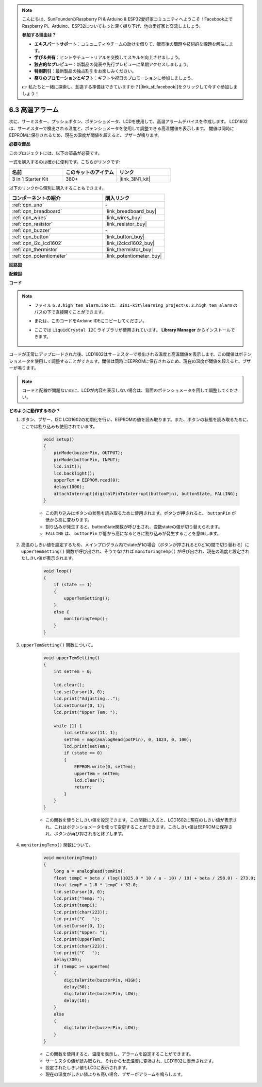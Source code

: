 .. note::

    こんにちは、SunFounderのRaspberry Pi & Arduino & ESP32愛好家コミュニティへようこそ！Facebook上でRaspberry Pi、Arduino、ESP32についてもっと深く掘り下げ、他の愛好家と交流しましょう。

    **参加する理由は？**

    - **エキスパートサポート**：コミュニティやチームの助けを借りて、販売後の問題や技術的な課題を解決します。
    - **学び＆共有**：ヒントやチュートリアルを交換してスキルを向上させましょう。
    - **独占的なプレビュー**：新製品の発表や先行プレビューに早期アクセスしましょう。
    - **特別割引**：最新製品の独占割引をお楽しみください。
    - **祭りのプロモーションとギフト**：ギフトや祝日のプロモーションに参加しましょう。

    👉 私たちと一緒に探索し、創造する準備はできていますか？[|link_sf_facebook|]をクリックして今すぐ参加しましょう！

.. _ar_high_tem_alarm:

6.3 高温アラーム
====================================

次に、サーミスター、プッシュボタン、ポテンショメータ、LCDを使用して、高温アラームデバイスを作成します。
LCD1602は、サーミスターで検出される温度と、ポテンショメータを使用して調整できる高温閾値を表示します。
閾値は同時にEEPROMに保存されるため、現在の温度が閾値を超えると、ブザーが鳴ります。

**必要な部品**

このプロジェクトには、以下の部品が必要です。

一式を購入するのは確かに便利です。こちらがリンクです:

.. list-table::
    :widths: 20 20 20
    :header-rows: 1

    *   - 名前	
        - このキットのアイテム
        - リンク
    *   - 3 in 1 Starter Kit
        - 380+
        - |link_3IN1_kit|

以下のリンクから個別に購入することもできます。

.. list-table::
    :widths: 30 20
    :header-rows: 1

    *   - コンポーネントの紹介
        - 購入リンク

    *   - :ref:`cpn_uno`
        - \-
    *   - :ref:`cpn_breadboard`
        - |link_breadboard_buy|
    *   - :ref:`cpn_wires`
        - |link_wires_buy|
    *   - :ref:`cpn_resistor`
        - |link_resistor_buy|
    *   - :ref:`cpn_buzzer`
        - \-
    *   - :ref:`cpn_button`
        - |link_button_buy|
    *   - :ref:`cpn_i2c_lcd1602`
        - |link_i2clcd1602_buy|
    *   - :ref:`cpn_thermistor`
        - |link_thermistor_buy|
    *   - :ref:`cpn_potentiometer`
        - |link_potentiometer_buy|

**回路図**

.. image:: img/wiring_high_tem.png
   :align: center

**配線図**

.. image:: img/6.3_high_tem_alarm_bb.png
    :width: 800
    :align: center

**コード**

.. note::

    * ファイル ``6.3.high_tem_alarm.ino`` は、 ``3in1-kit\learning_project\6.3.high_tem_alarm`` のパスの下で直接開くことができます。
    * または、このコードをArduino IDEにコピーしてください。
    * ここでは ``LiquidCrystal I2C`` ライブラリが使用されています。 **Library Manager** からインストールできます。

        .. image:: ../img/lib_liquidcrystal_i2c.png
    

.. raw:: html

    <iframe src=https://create.arduino.cc/editor/sunfounder01/1341b79d-c87e-4cea-ad90-189c2ebf40ee/preview?embed style="height:510px;width:100%;margin:10px 0" frameborder=0></iframe>

コードが正常にアップロードされた後、LCD1602はサーミスターで検出される温度と高温閾値を表示します。この閾値はポテンショメータを使用して調整することができます。閾値は同時にEEPROMに保存されるため、現在の温度が閾値を超えると、ブザーが鳴ります。

.. note::
    コードと配線が問題ないのに、LCDが内容を表示しない場合は、背面のポテンショメータを回して調整してください。


**どのように動作するのか？**

#. ボタン、ブザー、I2C LCD1602の初期化を行い、EEPROMの値を読み取ります。また、ボタンの状態を読み取るために、ここでは割り込みも使用されています。

    .. code-block:: arduino

        void setup()
        {
            pinMode(buzzerPin, OUTPUT);
            pinMode(buttonPin, INPUT);
            lcd.init();
            lcd.backlight();
            upperTem = EEPROM.read(0);
            delay(1000);
            attachInterrupt(digitalPinToInterrupt(buttonPin), buttonState, FALLING);
        }

    * この割り込みはボタンの状態を読み取るために使用されます。ボタンが押されると、 ``buttonPin`` が低から高に変わります。
    * 割り込みが発生すると、buttonState関数が呼び出され、変数stateの値が切り替えられます。
    * ``FALLING`` は、 ``buttonPin`` が低から高になるときに割り込みが発生することを意味します。

#. 高温のしきい値を設定するため、メインプログラム内でstateが1の場合（ボタンが押されると0と1の間で切り替わる）に ``upperTemSetting()`` 関数が呼び出され、そうでなければ ``monitoringTemp()`` が呼び出され、現在の温度と設定されたしきい値が表示されます。

    .. code-block:: arduino

        void loop()
        {
            if (state == 1)
            {
                upperTemSetting();
            }
            else {
                monitoringTemp();
            }
        }

#. ``upperTemSetting()`` 関数について。

    .. code-block:: arduino

        void upperTemSetting()
        {
            int setTem = 0;

            lcd.clear();
            lcd.setCursor(0, 0);
            lcd.print("Adjusting...");
            lcd.setCursor(0, 1);
            lcd.print("Upper Tem: ");

            while (1) {
                lcd.setCursor(11, 1);
                setTem = map(analogRead(potPin), 0, 1023, 0, 100);
                lcd.print(setTem);
                if (state == 0)
                {
                    EEPROM.write(0, setTem);
                    upperTem = setTem;
                    lcd.clear();
                    return;
                }
            }
        }

    * この関数を使うとしきい値を設定できます。この関数に入ると、LCD1602に現在のしきい値が表示され、これはポテンショメータを使って変更することができます。このしきい値はEEPROMに保存され、ボタンが再び押されると終了します。

#. ``monitoringTemp()`` 関数について。

    .. code-block:: arduino

        void monitoringTemp()
        {
            long a = analogRead(temPin);
            float tempC = beta / (log((1025.0 * 10 / a - 10) / 10) + beta / 298.0) - 273.0;
            float tempF = 1.8 * tempC + 32.0;
            lcd.setCursor(0, 0);
            lcd.print("Temp: ");
            lcd.print(tempC);
            lcd.print(char(223));
            lcd.print("C   ");
            lcd.setCursor(0, 1);
            lcd.print("Upper: ");
            lcd.print(upperTem);
            lcd.print(char(223));
            lcd.print("C   ");
            delay(300);
            if (tempC >= upperTem)
            {
                digitalWrite(buzzerPin, HIGH);
                delay(50);
                digitalWrite(buzzerPin, LOW);
                delay(10);
            }
            else
            {
                digitalWrite(buzzerPin, LOW);
            }
        }

    * この関数を使用すると、温度を表示し、アラームを設定することができます。
    * サーミスタの値が読み取られ、それからセ氏温度に変換され、LCD1602に表示されます。
    * 設定されたしきい値もLCDに表示されます。
    * 現在の温度がしきい値よりも高い場合、ブザーがアラームを鳴らします。
